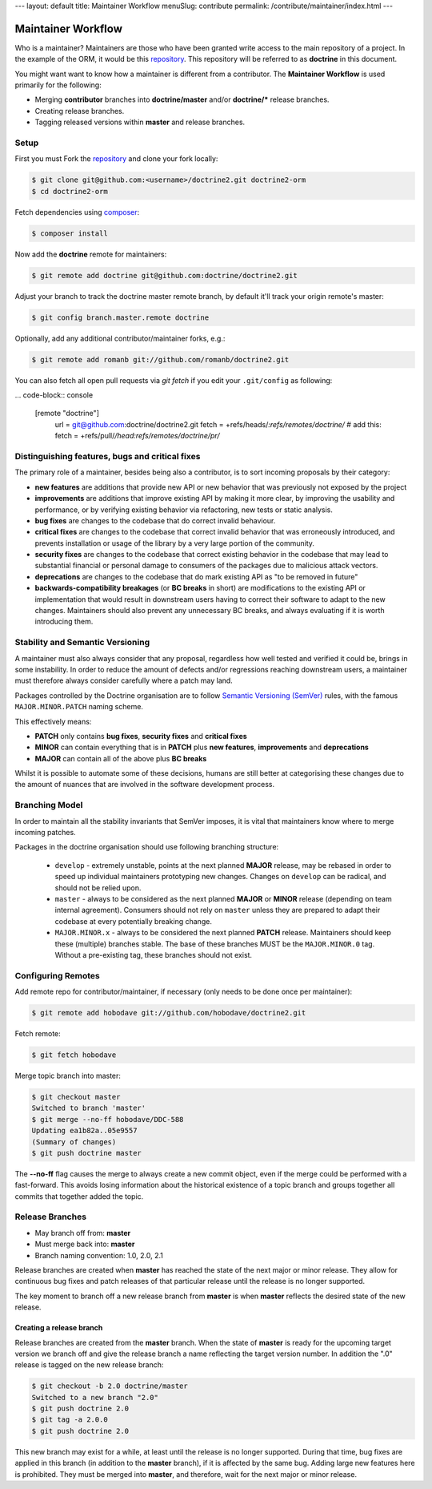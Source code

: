 ---
layout: default
title: Maintainer Workflow
menuSlug: contribute
permalink: /contribute/maintainer/index.html
---

Maintainer Workflow
===================

Who is a maintainer? Maintainers are those who have been granted write
access to the main repository of a project. In the example of the ORM,
it would be this `repository <http://github.com/doctrine/doctrine2>`_.
This repository will be referred to as **doctrine** in this document.

You might want want to know how a maintainer is different from a
contributor. The **Maintainer Workflow** is used primarily for the
following:

-  Merging **contributor** branches into **doctrine/master** and/or
   **doctrine/\*** release branches.
-  Creating release branches.
-  Tagging released versions within **master** and release branches.

Setup
-----

First you must Fork the
`repository <http://github.com/doctrine/doctrine2>`_ and clone your fork
locally:

.. code-block:: console

    $ git clone git@github.com:<username>/doctrine2.git doctrine2-orm
    $ cd doctrine2-orm

Fetch dependencies using `composer <https://getcomposer.org/>`_:

.. code-block:: console

    $ composer install

Now add the **doctrine** remote for maintainers:

.. code-block:: console

    $ git remote add doctrine git@github.com:doctrine/doctrine2.git

Adjust your branch to track the doctrine master remote branch, by
default it'll track your origin remote's master:

.. code-block:: console

    $ git config branch.master.remote doctrine

Optionally, add any additional contributor/maintainer forks, e.g.:

.. code-block:: console

    $ git remote add romanb git://github.com/romanb/doctrine2.git

You can also fetch all open pull requests via `git fetch` if you
edit your ``.git/config`` as following:

... code-block:: console

    [remote "doctrine"]
        url = git@github.com:doctrine/doctrine2.git
        fetch = +refs/heads/*:refs/remotes/doctrine/*
        # add this:
        fetch = +refs/pull/*/head:refs/remotes/doctrine/pr/*

Distinguishing features, bugs and critical fixes
------------------------------------------------

The primary role of a maintainer, besides being also a contributor,
is to sort incoming proposals by their category:

-  **new features** are additions that provide new API or new behavior
   that was previously not exposed by the project
-  **improvements** are additions that improve existing API by making
   it more clear, by improving the usability and performance, or by
   verifying existing behavior via refactoring, new tests or static
   analysis.
-  **bug fixes** are changes to the codebase that do correct invalid
   behaviour.
-  **critical fixes** are changes to the codebase that correct invalid
   behavior that was erroneously introduced, and prevents installation
   or usage of the library by a very large portion of the community.
-  **security fixes** are changes to the codebase that correct existing
   behavior in the codebase that may lead to substantial financial or
   personal damage to consumers of the packages due to malicious
   attack vectors.
-  **deprecations** are changes to the codebase that do mark existing
   API as "to be removed in future"
-  **backwards-compatibility breakages** (or **BC breaks** in short)
   are modifications to the existing API or implementation that would
   result in downstream users having to correct their software to
   adapt to the new changes. Maintainers should also prevent any
   unnecessary BC breaks, and always evaluating if it is worth
   introducing them.

Stability and Semantic Versioning
---------------------------------

A maintainer must also always consider that any proposal, regardless
how well tested and verified it could be, brings in some instability.
In order to reduce the amount of defects and/or regressions reaching
downstream users, a maintainer must therefore always consider
carefully where a patch may land.

Packages controlled by the Doctrine organisation are to follow
`Semantic Versioning (SemVer) <https://semver.org/spec/v2.0.0.html>`_
rules, with the famous ``MAJOR.MINOR.PATCH`` naming scheme.

This effectively means:

- **PATCH** only contains **bug fixes**, **security fixes** and
  **critical fixes**
- **MINOR** can contain everything that is in **PATCH** plus
  **new features**, **improvements** and **deprecations**
- **MAJOR** can contain all of the above plus **BC breaks**

Whilst it is possible to automate some of these decisions, humans
are still better at categorising these changes due to the amount of
nuances that are involved in the software development process.

Branching Model
---------------

In order to maintain all the stability invariants that SemVer imposes,
it is vital that maintainers know where to merge incoming patches.

Packages in the doctrine organisation should use following branching
structure:

 * ``develop`` - extremely unstable, points at the next planned
   **MAJOR** release, may be rebased in order to speed up individual
   maintainers prototyping new changes. Changes on ``develop`` can
   be radical, and should not be relied upon.
 * ``master`` - always to be considered as the next planned **MAJOR**
   or **MINOR** release (depending on team internal agreement).
   Consumers should not rely on ``master`` unless they are prepared
   to adapt their codebase at every potentially breaking change.
 * ``MAJOR.MINOR.x`` - always to be considered the next planned
   **PATCH** release. Maintainers should keep these (multiple) branches
   stable. The base of these branches MUST be the ``MAJOR.MINOR.0`` tag.
   Without a pre-existing tag, these branches should not exist.

Configuring Remotes
-------------------

Add remote repo for contributor/maintainer, if necessary (only needs to
be done once per maintainer):

.. code-block:: console

    $ git remote add hobodave git://github.com/hobodave/doctrine2.git

Fetch remote:

.. code-block:: console

    $ git fetch hobodave

Merge topic branch into master:

.. code-block:: console

    $ git checkout master
    Switched to branch 'master'
    $ git merge --no-ff hobodave/DDC-588
    Updating ea1b82a..05e9557
    (Summary of changes)
    $ git push doctrine master

The **--no-ff** flag causes the merge to always create a new commit
object, even if the merge could be performed with a fast-forward. This
avoids losing information about the historical existence of a topic
branch and groups together all commits that together added the topic.

Release Branches
----------------

-  May branch off from: **master**
-  Must merge back into: **master**
-  Branch naming convention: 1.0, 2.0, 2.1

Release branches are created when **master** has reached the state of
the next major or minor release. They allow for continuous bug fixes and
patch releases of that particular release until the release is no longer
supported.

The key moment to branch off a new release branch from **master** is
when **master** reflects the desired state of the new release.

Creating a release branch
^^^^^^^^^^^^^^^^^^^^^^^^^

Release branches are created from the **master** branch. When the state
of **master** is ready for the upcoming target version we branch off and
give the release branch a name reflecting the target version number. In
addition the ".0" release is tagged on the new release branch:

.. code-block:: console

    $ git checkout -b 2.0 doctrine/master
    Switched to a new branch "2.0"
    $ git push doctrine 2.0
    $ git tag -a 2.0.0
    $ git push doctrine 2.0

This new branch may exist for a while, at least until the release is no
longer supported. During that time, bug fixes are applied in this branch
(in addition to the **master** branch), if it is affected by the same
bug. Adding large new features here is prohibited. They must be merged
into **master**, and therefore, wait for the next major or minor
release.

